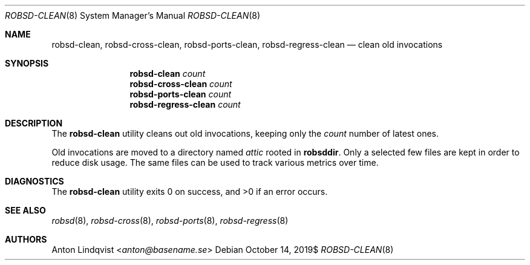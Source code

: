 .Dd $Mdocdate: October 14 2019$
.Dt ROBSD-CLEAN 8
.Os
.Sh NAME
.Nm robsd-clean ,
.Nm robsd-cross-clean ,
.Nm robsd-ports-clean ,
.Nm robsd-regress-clean
.Nd clean old invocations
.Sh SYNOPSIS
.Nm robsd-clean
.Ar count
.Nm robsd-cross-clean
.Ar count
.Nm robsd-ports-clean
.Ar count
.Nm robsd-regress-clean
.Ar count
.Sh DESCRIPTION
The
.Nm
utility cleans out old invocations,
keeping only the
.Ar count
number of latest ones.
.Pp
Old invocations are moved to a directory named
.Pa attic
rooted in
.Ic robsddir .
Only a selected few files are kept in order to reduce disk usage.
The same files can be used to track various metrics over time.
.Sh DIAGNOSTICS
.Ex -std
.Sh SEE ALSO
.Xr robsd 8 ,
.Xr robsd-cross 8 ,
.Xr robsd-ports 8 ,
.Xr robsd-regress 8
.Sh AUTHORS
.An Anton Lindqvist Aq Mt anton@basename.se
